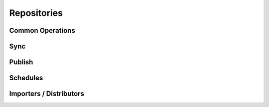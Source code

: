 Repositories
============


.. explain that there are tons of repo-specific commands that only appear in type-specific areas

Common Operations
-----------------

.. explain from a high level what sorts of things can be done with repositories. CUDL, sync publish, copy, and upload.


Sync
----
.. context box to explain that in V1 sync and publish were both called "sync", but now are separate ideas


Publish
-------


Schedules
---------


Importers / Distributors
------------------------

.. explain what the deal is with this, but not in a lot of detail.

